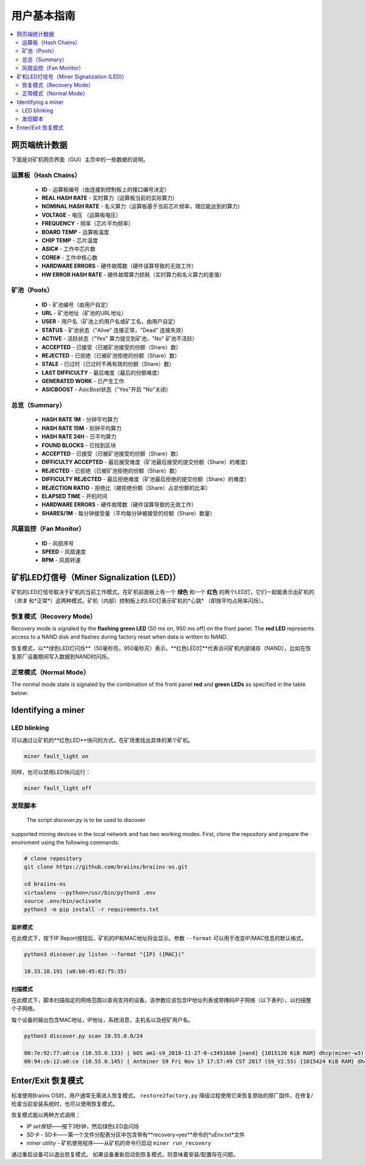 ##################
用户基本指南
##################

.. contents::
	:local:
	:depth: 2

**************
网页端统计数据
**************

下面是对矿机网页界面（GUI）主页中的一些数据的说明。

运算板（Hash Chains）
===========

   * **ID**                    - 运算板编号（由连接到控制板上的接口编号决定）
   * **REAL HASH RATE**        - 实时算力（运算板当前的实际算力）
   * **NOMINAL HASH RATE**     - 名义算力（运算板基于当前芯片频率，理应能达到的算力）
   * **VOLTAGE**               - 电压 （运算板电压）
   * **FREQUENCY**             - 频率（芯片平均频率）
   * **BOARD TEMP**            - 运算板温度 
   * **CHIP TEMP**             - 芯片温度
   * **ASIC#**                 - 工作中芯片数
   * **CORE#**                 - 工作中核心数
   * **HARDWARE ERRORS**       - 硬件故障数（硬件误算导致的无效工作）
   * **HW ERROR HASH RATE**    - 硬件故障算力损耗（实时算力和名义算力的差值）

矿池（Pools）
=====

   * **ID**                    - 矿池编号（由用户自定）
   * **URL**                   - 矿池地址（矿池的URL地址）
   * **USER**                  - 用户名（矿池上的用户名或矿工名，由用户自定）
   * **STATUS**                - 矿池状态（"Alive" 连接正常，"Dead" 连接失效）
   * **ACTIVE**                - 活跃状态（"Yes" 算力提交到矿池，"No" 矿池不活跃）
   * **ACCEPTED**              - 已接受（已被矿池接受的份额（Share）数）
   * **REJECTED**              - 已拒绝（已被矿池拒绝的份额（Share）数）
   * **STALE**                 - 已过时（已过时不再有效的份额（Share）数）
   * **LAST DIFFICULTY**       - 最后难度（最后的份额难度）
   * **GENERATED WORK**        - 已产生工作
   * **ASICBOOST**             - AsicBost状态（"Yes"开启 "No"关闭）

总览（Summary）
=======

   * **HASH RATE 1M**          - 分钟平均算力
   * **HASH RATE 15M**         - 刻钟平均算力
   * **HASH RATE 24H**         - 日平均算力
   * **FOUND BLOCKS**          - 已找到区块
   * **ACCEPTED**              - 已接受（已被矿池接受的份额（Share）数）
   * **DIFFICULTY ACCEPTED**   - 最后接受难度（矿池最后接受的提交份额（Share）的难度）
   * **REJECTED**              - 已拒绝（已被矿池拒绝的份额（Share）数）
   * **DIFFICULTY REJECTED**   - 最后拒绝难度（矿池最后拒绝的提交份额（Share）的难度）
   * **REJECTION RATIO**       - 拒绝比（被拒绝份额（Share）占总份额的比率）
   * **ELAPSED TIME**          - 开机时间
   * **HARDWARE ERRORS**       - 硬件故障数（硬件误算导致的无效工作）
   * **SHARES/1M**             - 每分钟接受量（平均每分钟被接受的份额（Share）数量）

风扇监控（Fan Monitor）
===========

   * **ID**                    - 风扇序号
   * **SPEED**                 - 风扇速度
   * **RPM**                   - 风扇转速

*************************
矿机LED灯信号（Miner Signalization (LED)）
*************************

矿机的LED灯信号取决于矿机的当前工作模式。在矿机前面板上有一个 **绿色** 和一个 **红色** 的两个LED灯，它们一起能表示出矿机的（*恢复* 和*正常*）这两种模式。矿机（内部）控制板上的LED灯表示矿机的*心跳* （即按平均占用率闪烁）。

恢复模式（Recovery Mode）
=============

Recovery mode is signaled by the **flashing green LED** (50 ms on, 950
ms off) on the front panel. The **red LED** represents access to a NAND
disk and flashes during factory reset when data is written to NAND.

恢复模式，以**绿色LED灯闪烁**（50毫秒亮，950毫秒灭）表示。**红色LED灯**代表访问矿机内部储存（NAND），比如在恢复原厂设置期间写入数据到NAND时闪烁。

正常模式（Normal Mode）
===========

The normal mode state is signaled by the combination of the front panel
**red** and **green LEDs** as specified in the table below:

   +--------------------+---------------------------+--------------------+
   | 红色LED            | 绿色LED                    | 含义           |
   +====================+===========================+====================+
   | 常亮                | 熄灭                      | *bosminer* 或      |
   |                    |                           | *bosminer_monitor* |
   |                    |                           | 不工作	       |
   +--------------------+---------------------------+--------------------+
   | 慢闪               | 熄灭                       | 哈希率低于预期      |
   |                    |                           | 哈希率的80%，       |
   |                    |                           | 或者矿机无法        |
   |                    |                           | 连接到任何矿池      |
   |                    |                           | （所有矿池死掉了）   |
   |                    |                           |		         |
   |                    |                           | 	                 |
   +--------------------+---------------------------+--------------------+
   | 熄灭                | 极慢闪 (1 秒亮，1秒灭）    | *矿机* 正常工作，   |
   |                    | 		            | 且哈希率高于预期的   |
   |                    |                           | 哈希率的80%         |
   |                    |                           | 			 |
   |                    |                           |	                 |
   +--------------------+---------------------------+--------------------+
   | 快闪  	       | 不适用                    | LED用户超控         |
   |                    |                           |(``miner fault_lig	 |
   |                    |                           | ht on``)	         |
   |                    |                           |     	         |
   +--------------------+---------------------------+--------------------+

*******************
Identifying a miner
*******************

LED blinking
============

可以通过让矿机的**红色LED**快闪的方式，在矿场里找出具体的某个矿机。

.. code:: bash

   miner fault_light on

同样，也可以禁用LED快闪运行：

.. code:: bash

   miner fault_light off

发现脚本
===============

  The script *discover.py* is to be used to discover
supported mining devices in the local network and has two working modes.
First, clone the repository and prepare the enviroment using the following commands:

.. code:: bash

    # clone repository
    git clone https://github.com/braiins/braiins-os.git
    
    cd braiins-os
    virtualenv --python=/usr/bin/python3 .env
    source .env/bin/activate
    python3 -m pip install -r requirements.txt

监听模式
-----------

在此模式下，按下IP Report按钮后，矿机的IP和MAC地址将会显示。参数 ``--format`` 可以用于改变IP/MAC信息的默认格式。

.. code:: bash

   python3 discover.py listen --format "{IP} ({MAC})"

   10.33.10.191 (a0:b0:45:02:f5:35)

扫描模式
---------

在此模式下，脚本扫描指定的网络范围以查询支持的设备。该参数应该包含IP地址列表或带掩码IP子网络（以下表列），以扫描整个子网络。

每个设备的输出包含MAC地址，IP地址，系统消息，主机名以及挖矿用户名。

.. code:: bash

   python3 discover.py scan 10.55.0.0/24

   00:7e:92:77:a0:ca (10.55.0.133) | bOS am1-s9_2018-11-27-0-c34516b0 [nand] {1015120 KiB RAM} dhcp(miner-w3) @userName.worker3
   00:94:cb:12:a0:ce (10.55.0.145) | Antminer S9 Fri Nov 17 17:57:49 CST 2017 (S9_V2.55) {1015424 KiB RAM} dhcp(antMiner) @userName.worker5

************************
Enter/Exit 恢复模式
************************

标准使用Braiins OS时，用户通常无需进入恢复模式。 ``restore2factory.py`` 降级过程使用它来恢复原始的原厂固件。在修复/检查当前安装系统时，也可以使用恢复模式。


恢复模式能以两种方式调用：

*  *IP set按钮*——按下3秒钟，然后绿色LED会闪烁
*  *SD卡* - SD卡——第一个文件分配表分区中包含带有**recovery=yes**命令的*uEnv.txt*文件
*  *miner utility* - 矿机使用程序——从矿机的命令行启动 ``miner run_recovery`` 

通过重启设备可以退出恢复模式。 如果设备重新启动到恢复模式，则意味着安装/配置存在问题。

